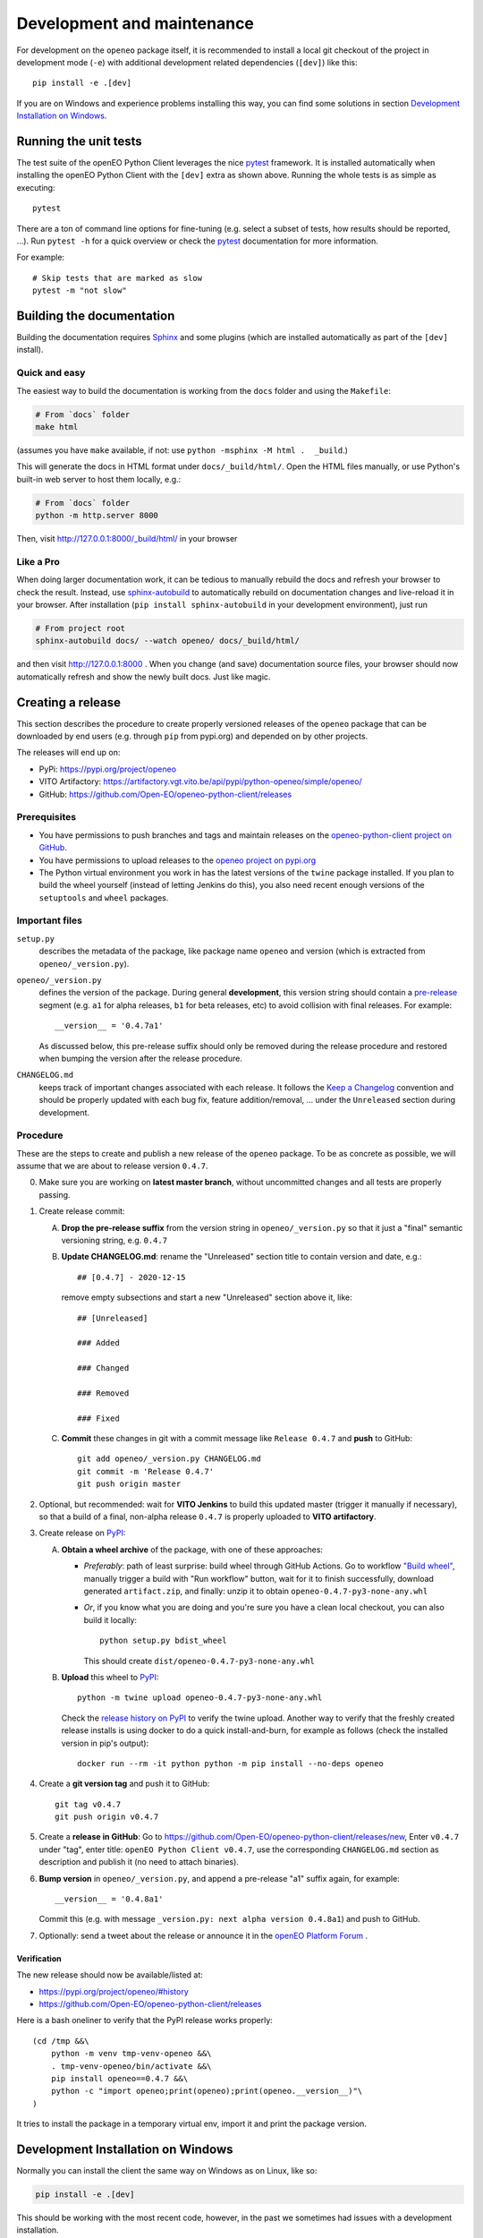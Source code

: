 .. _development-and-maintenance:

###########################
Development and maintenance
###########################


For development on the ``openeo`` package itself,
it is recommended to install a local git checkout of the project
in development mode (``-e``)
with additional development related dependencies (``[dev]``)
like this::

    pip install -e .[dev]

If you are on Windows and experience problems installing this way, you can find some solutions in section `Development Installation on Windows`_.

Running the unit tests
======================

The test suite of the openEO Python Client leverages
the nice `pytest <https://docs.pytest.org/en/stable/>`_ framework.
It is installed automatically when installing the openEO Python Client
with the ``[dev]`` extra as shown above.
Running the whole tests is as simple as executing::

    pytest

There are a ton of command line options for fine-tuning
(e.g. select a subset of tests, how results should be reported, ...).
Run ``pytest -h`` for a quick overview
or check the `pytest <https://docs.pytest.org/en/stable/>`_ documentation for more information.

For example::

    # Skip tests that are marked as slow
    pytest -m "not slow"


Building the documentation
==========================

Building the documentation requires `Sphinx <https://www.sphinx-doc.org/en/master/>`_
and some plugins
(which are installed automatically as part of the ``[dev]`` install).

Quick and easy
---------------

The easiest way to build the documentation is working from the ``docs`` folder
and using the ``Makefile``:

.. code-block:: shell

    # From `docs` folder
    make html

(assumes you have ``make`` available, if not: use ``python -msphinx -M html .  _build``.)

This will generate the docs in HTML format under ``docs/_build/html/``.
Open the HTML files manually,
or use Python's built-in web server to host them locally, e.g.:

.. code-block:: shell

    # From `docs` folder
    python -m http.server 8000

Then, visit  http://127.0.0.1:8000/_build/html/ in your browser


Like a Pro
------------

When doing larger documentation work, it can be tedious to manually rebuild the docs
and refresh your browser to check the result.
Instead, use `sphinx-autobuild <https://github.com/executablebooks/sphinx-autobuild>`_
to automatically rebuild on documentation changes and live-reload it in your browser.
After installation (``pip install sphinx-autobuild`` in your development environment),
just run

.. code-block:: shell

    # From project root
    sphinx-autobuild docs/ --watch openeo/ docs/_build/html/

and then visit http://127.0.0.1:8000 .
When you change (and save) documentation source files, your browser should now
automatically refresh and show the newly built docs. Just like magic.


Creating a release
==================

This section describes the procedure to create
properly versioned releases of the ``openeo`` package
that can be downloaded by end users (e.g. through ``pip`` from pypi.org)
and depended on by other projects.

The releases will end up on:

- PyPi: `https://pypi.org/project/openeo <https://pypi.org/project/openeo/>`_
- VITO Artifactory: `https://artifactory.vgt.vito.be/api/pypi/python-openeo/simple/openeo/ <https://artifactory.vgt.vito.be/api/pypi/python-openeo/simple/openeo/>`_
- GitHub: `https://github.com/Open-EO/openeo-python-client/releases <https://github.com/Open-EO/openeo-python-client/releases>`_

Prerequisites
-------------

-   You have permissions to push branches and tags and maintain releases on
    the `openeo-python-client project on GitHub <https://github.com/Open-EO/openeo-python-client>`_.
-   You have permissions to upload releases to the
    `openeo project on pypi.org <https://pypi.org/project/openeo/>`_
-   The Python virtual environment you work in has the latest versions
    of the ``twine`` package installed.
    If you plan to build the wheel yourself (instead of letting Jenkins do this),
    you also need recent enough versions of the ``setuptools`` and ``wheel`` packages.

Important files
---------------

``setup.py``
    describes the metadata of the package,
    like package name ``openeo`` and version
    (which is extracted from ``openeo/_version.py``).

``openeo/_version.py``
    defines the version of the package.
    During general **development**, this version string should contain
    a `pre-release <https://www.python.org/dev/peps/pep-0440/#pre-releases>`_
    segment (e.g. ``a1`` for alpha releases, ``b1`` for beta releases, etc)
    to avoid collision with final releases. For example::

        __version__ = '0.4.7a1'

    As discussed below, this pre-release suffix should
    only be removed during the release procedure
    and restored when bumping the version after the release procedure.

``CHANGELOG.md``
    keeps track of important changes associated with each release.
    It follows the `Keep a Changelog <https://keepachangelog.com>`_ convention
    and should be properly updated with each bug fix, feature addition/removal, ...
    under the ``Unreleased`` section during development.

Procedure
---------

These are the steps to create and publish a new release of the ``openeo`` package.
To be as concrete as possible, we will assume that we are about to release version ``0.4.7``.

0.  Make sure you are working on **latest master branch**,
    without uncommitted changes and all tests are properly passing.

#.  Create release commit:

    A.  **Drop the pre-release suffix** from the version string in ``openeo/_version.py``
        so that it just a "final" semantic versioning string, e.g. ``0.4.7``

    B.  **Update CHANGELOG.md**: rename the "Unreleased" section title
        to contain version and date, e.g.::

            ## [0.4.7] - 2020-12-15

        remove empty subsections
        and start a new "Unreleased" section above it, like::

            ## [Unreleased]

            ### Added

            ### Changed

            ### Removed

            ### Fixed


    C.  **Commit** these changes in git with a commit message like ``Release 0.4.7``
        and **push** to GitHub::

            git add openeo/_version.py CHANGELOG.md
            git commit -m 'Release 0.4.7'
            git push origin master

#.  Optional, but recommended: wait for **VITO Jenkins** to build this updated master
    (trigger it manually if necessary),
    so that a build of a final, non-alpha release ``0.4.7``
    is properly uploaded to **VITO artifactory**.

#.  Create release on `PyPI <https://pypi.org/>`_:

    A.  **Obtain a wheel archive** of the package, with one of these approaches:

        -   *Preferably*: path of least surprise: build wheel through GitHub Actions.
            Go to workflow `"Build wheel" <https://github.com/Open-EO/openeo-python-client/actions/workflows/build-wheel.yml>`_,
            manually trigger a build with "Run workflow" button, wait for it to finish successfully,
            download generated ``artifact.zip``, and finally: unzip it to obtain ``openeo-0.4.7-py3-none-any.whl``

        -   *Or*, if you know what you are doing and you're sure you have a clean
            local checkout, you can also build it locally::

                python setup.py bdist_wheel

            This should create ``dist/openeo-0.4.7-py3-none-any.whl``

    B.  **Upload** this wheel to `PyPI <https://pypi.org/project/openeo/>`_::

            python -m twine upload openeo-0.4.7-py3-none-any.whl

        Check the `release history on PyPI <https://pypi.org/project/openeo/#history>`_
        to verify the twine upload.
        Another way to verify that the freshly created release installs
        is using docker to do a quick install-and-burn,
        for example as follows (check the installed version in pip's output)::

            docker run --rm -it python python -m pip install --no-deps openeo

#.  Create a **git version tag** and push it to GitHub::

        git tag v0.4.7
        git push origin v0.4.7

#.  Create a **release in GitHub**:
    Go to `https://github.com/Open-EO/openeo-python-client/releases/new <https://github.com/Open-EO/openeo-python-client/releases/new>`_,
    Enter ``v0.4.7`` under "tag",
    enter title: ``openEO Python Client v0.4.7``,
    use the corresponding ``CHANGELOG.md`` section as description
    and publish it
    (no need to attach binaries).

#.  **Bump version** in ``openeo/_version.py``,
    and append a pre-release "a1" suffix again, for example::

        __version__ = '0.4.8a1'

    Commit this (e.g. with message ``_version.py: next alpha version 0.4.8a1``)
    and push to GitHub.

#.  Optionally: send a tweet about the release or announce it in the `openEO Platform Forum <https://discuss.eodc.eu/c/openeo-platform/clients/18>`_ .


Verification
~~~~~~~~~~~~

The new release should now be available/listed at:

- `https://pypi.org/project/openeo/#history <https://pypi.org/project/openeo/#history>`_
- `https://github.com/Open-EO/openeo-python-client/releases <https://github.com/Open-EO/openeo-python-client/releases>`_

Here is a bash oneliner to verify that the PyPI release works properly::

    (cd /tmp &&\
        python -m venv tmp-venv-openeo &&\
        . tmp-venv-openeo/bin/activate &&\
        pip install openeo==0.4.7 &&\
        python -c "import openeo;print(openeo);print(openeo.__version__)"\
    )

It tries to install the package in a temporary virtual env,
import it and print the package version.


Development Installation on Windows
===================================

Normally you can install the client the same way on Windows as on Linux, like so:

.. code-block:: console

    pip install -e .[dev]

This should be working with the most recent code, however, in the past we sometimes had issues with a development installation.

Should you experience problems, there is also a conda package for the Python client and that should be the easiest solution.

For development, what you need to do is:

1. Create and activate a new conda environment for developing the openeo-python-client.
2. In that conda environment, install only the dependencies of openeo via conda, but not the openeo package itself.
3. Do a pip install of the code in *editable mode* with `pip -e`.

.. code-block:: console

    conda create -n <your environment's name>

    # For example:
    conda create -n openeopyclient

    # Activate the conda environment
    conda activate openeopyclient

    # Install openeo from the conda-forge channel
    conda install --only-deps -c conda-forge openeo

    # Now install the openeo code in editable mode.
    pip install -e .[dev]
